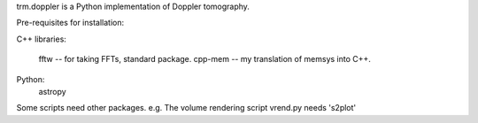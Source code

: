 trm.doppler is a Python implementation of Doppler tomography.

Pre-requisites for installation:

C++ libraries:

  fftw    -- for taking FFTs, standard package.
  cpp-mem -- my translation of memsys into C++.

Python:
  astropy

Some scripts need other packages. e.g. The volume rendering script
vrend.py needs 's2plot'

